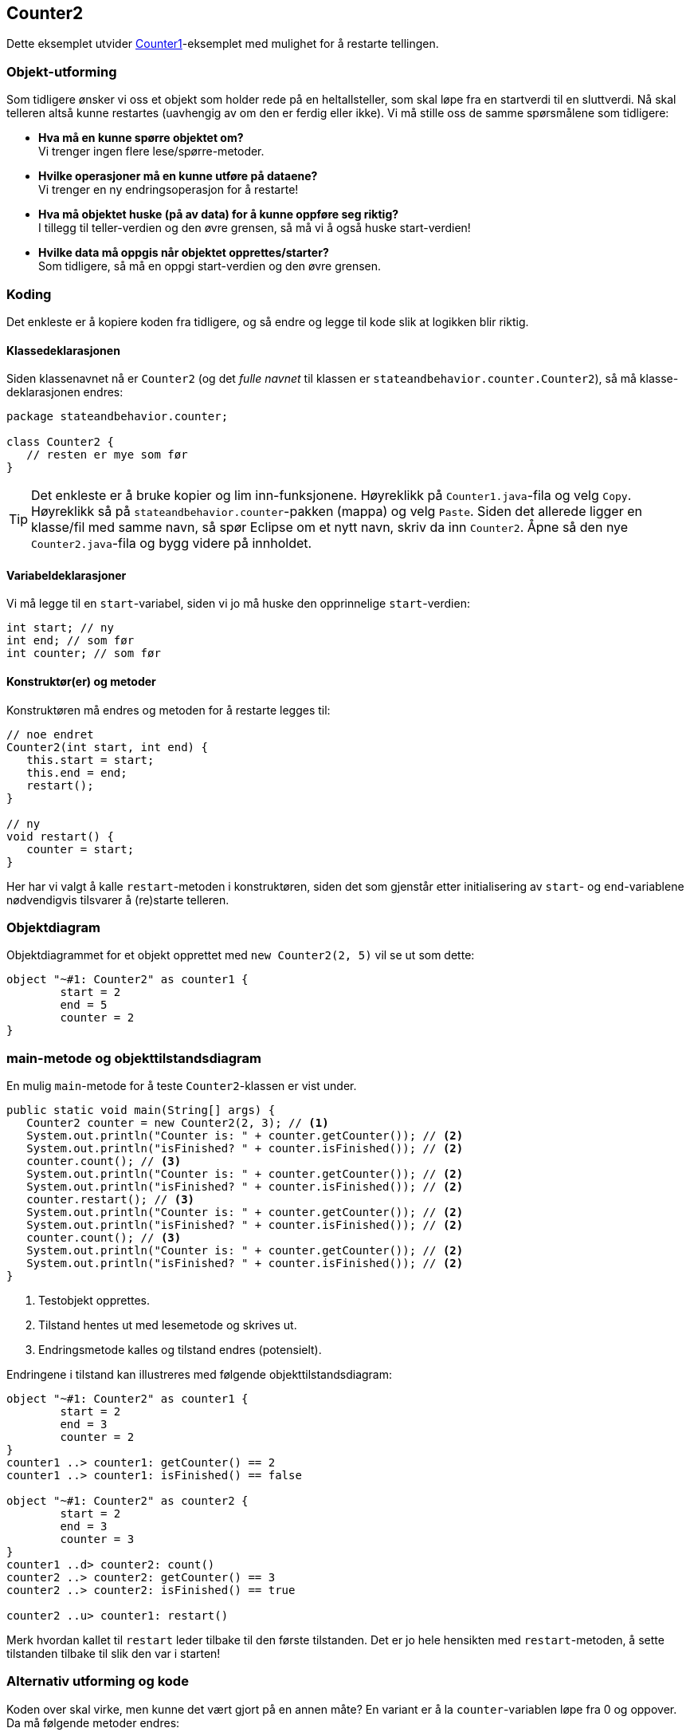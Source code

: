 == Counter2

Dette eksemplet utvider <<Counter1.adoc#, Counter1>>-eksemplet med mulighet for å restarte tellingen.

=== Objekt-utforming

Som tidligere ønsker vi oss et objekt som holder rede på en heltallsteller, som skal løpe fra en startverdi til en sluttverdi.
Nå skal telleren altså kunne restartes (uavhengig av om den er ferdig eller ikke). Vi må stille oss de samme spørsmålene som tidligere:

- **Hva må en kunne spørre objektet om?** +
Vi trenger ingen flere lese/spørre-metoder.
- **Hvilke operasjoner må en kunne utføre på dataene?** +
Vi trenger en ny endringsoperasjon for å restarte!
- **Hva må objektet huske (på av data) for å kunne oppføre seg riktig?** +
I tillegg til teller-verdien og den øvre grensen, så må vi å også huske start-verdien!
- **Hvilke data må oppgis når objektet opprettes/starter?** +
Som tidligere, så må en oppgi start-verdien og den øvre grensen.

=== Koding

Det enkleste er å kopiere koden fra tidligere, og så endre og legge til kode slik at logikken blir riktig.

==== Klassedeklarasjonen

Siden klassenavnet nå er `Counter2` (og det _fulle navnet_ til klassen er `stateandbehavior.counter.Counter2`), så må klasse-deklarasjonen endres:

[source, java]
----
package stateandbehavior.counter;

class Counter2 {
   // resten er mye som før
}
----

TIP: Det enkleste er å bruke kopier og lim inn-funksjonene. Høyreklikk på `Counter1.java`-fila og velg `Copy`.
Høyreklikk så på `stateandbehavior.counter`-pakken (mappa) og velg `Paste`. Siden det allerede ligger en klasse/fil med samme navn,
så spør Eclipse om et nytt navn, skriv da inn `Counter2`. Åpne så den nye `Counter2.java`-fila og bygg videre på innholdet.

==== Variabeldeklarasjoner

Vi må legge til en `start`-variabel, siden vi jo må huske den opprinnelige `start`-verdien:

[source, java]
----
int start; // ny
int end; // som før
int counter; // som før
----

==== Konstruktør(er) og metoder

Konstruktøren må endres og metoden for å restarte legges til:

[source, java]
----
// noe endret
Counter2(int start, int end) {
   this.start = start;
   this.end = end;
   restart();
}

// ny
void restart() {
   counter = start;
}
----

Her har vi valgt å kalle `restart`-metoden i konstruktøren, siden det som gjenstår etter initialisering av `start`- og `end`-variablene nødvendigvis tilsvarer å (re)starte telleren.

=== Objektdiagram

Objektdiagrammet for et objekt opprettet med `new Counter2(2, 5)` vil se ut som dette:

[plantuml]
----
object "~#1: Counter2" as counter1 {
	start = 2
	end = 5
	counter = 2
}
----

=== main-metode og objekttilstandsdiagram

En mulig `main`-metode for å teste `Counter2`-klassen er vist under.

[source, java]
----
public static void main(String[] args) {
   Counter2 counter = new Counter2(2, 3); // <1>
   System.out.println("Counter is: " + counter.getCounter()); // <2>
   System.out.println("isFinished? " + counter.isFinished()); // <2>
   counter.count(); // <3>
   System.out.println("Counter is: " + counter.getCounter()); // <2>
   System.out.println("isFinished? " + counter.isFinished()); // <2>
   counter.restart(); // <3>
   System.out.println("Counter is: " + counter.getCounter()); // <2>
   System.out.println("isFinished? " + counter.isFinished()); // <2>
   counter.count(); // <3>
   System.out.println("Counter is: " + counter.getCounter()); // <2>
   System.out.println("isFinished? " + counter.isFinished()); // <2>
}
----
<1> Testobjekt opprettes.
<2> Tilstand hentes ut med lesemetode og skrives ut.
<3> Endringsmetode kalles og tilstand endres (potensielt).

Endringene i tilstand kan illustreres med følgende objekttilstandsdiagram:

[plantuml]
----
object "~#1: Counter2" as counter1 {
	start = 2
	end = 3
	counter = 2
}
counter1 ..> counter1: getCounter() == 2
counter1 ..> counter1: isFinished() == false

object "~#1: Counter2" as counter2 {
	start = 2
	end = 3
	counter = 3
}
counter1 ..d> counter2: count()
counter2 ..> counter2: getCounter() == 3
counter2 ..> counter2: isFinished() == true

counter2 ..u> counter1: restart()
----

Merk hvordan kallet til `restart` leder tilbake til den første tilstanden.
Det er jo hele hensikten med `restart`-metoden, å sette tilstanden tilbake til slik den var i starten!

=== Alternativ utforming og kode

Koden over skal virke, men kunne det vært gjort på en annen måte? En variant er å la `counter`-variablen løpe fra 0 og oppover.
Da må følgende metoder endres:

[source, java]
----
int getCounter() {
   return start + counter;
}

boolean isFinished() {
   return getCounter() >= end;
}

void restart() {
   counter = 0;
}
----

Merk hvor `isFinished` før brukte `counter`-variablen direkte, så går vi nå over til å kalle `getCounter`.
Da er vi sikker å at vi sammenligner riktig verdi med `end`, uavhengig hvordan `getCounter` beregner verdien.

Objektdiagrammet for et objekt som akkurat er opprettet med `new Counter2(2, 5)` vil med denne alternative utformingen, se slik ut:

[plantuml]
----
object "~#2: Counter2" as counter1 {
	start = 2
	end = 5
	counter = 0
}
----

Du kan selv prøve å tegne objekttilstandsdiagram tilsvarende det over, men som stemmer med den nye utformingen. Hint: Siden det jo er meningen at de to alternative utformingene skal gi samme logiske oppførsel, så vil _strukturen_ til diagrammet være som før.

De to variantene er like gode, så det er ikke noe poeng i seg selv å endre koden på denne måten, men det illustrerer to viktige poeng:

1. Kode som bare bruker `Counter2`-objektene sine metoder, vil ikke merke endringen! Vi kan si at endringene kun er interne for `Counter2`-klassen.
2. Hvis vi kaller metoder fra inni klassen, slik konstruktøren kaller `restart` og `isFinished` kaller `getCounter`, heller enn å bruke variabler direkte,
så vil endring av logikken kreve færre endringer totalt sett.

Disse to poengene har med _abstraksjon_ og _innkapsling_ å gjøre, to veldig viktige begreper innen objektorientert programmering!
